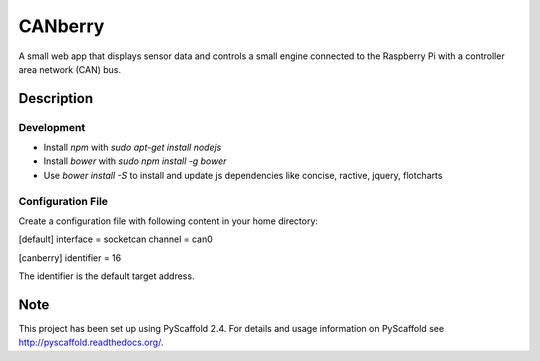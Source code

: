 ========
CANberry
========


A small web app that displays sensor data and controls a small engine
connected to the Raspberry Pi with a controller area network (CAN) bus.


Description
===========

Development
-----------


* Install *npm* with `sudo apt-get install nodejs`
* Install *bower* with `sudo npm install -g bower`
* Use `bower install -S` to install and update js dependencies like
  concise, ractive, jquery, flotcharts

Configuration File
------------------

Create a configuration file with following content in your home directory:

[default]
interface = socketcan
channel = can0

[canberry]
identifier = 16

The identifier is the default target address.

Note
====

This project has been set up using PyScaffold 2.4. For details and usage
information on PyScaffold see http://pyscaffold.readthedocs.org/.
